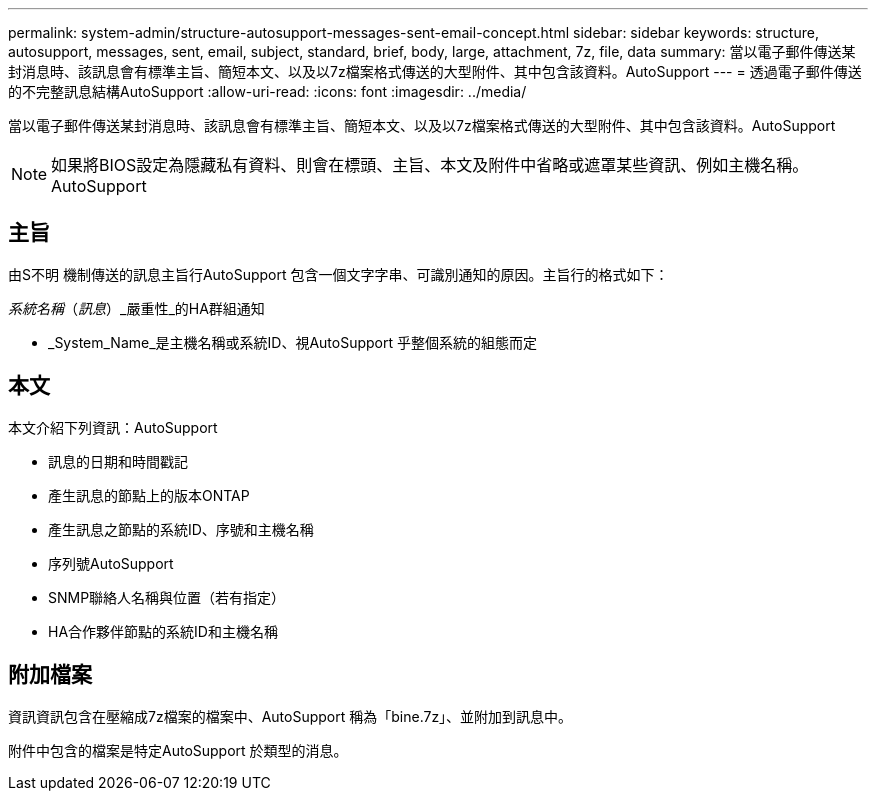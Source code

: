 ---
permalink: system-admin/structure-autosupport-messages-sent-email-concept.html 
sidebar: sidebar 
keywords: structure, autosupport, messages, sent, email, subject, standard, brief, body, large, attachment, 7z, file, data 
summary: 當以電子郵件傳送某封消息時、該訊息會有標準主旨、簡短本文、以及以7z檔案格式傳送的大型附件、其中包含該資料。AutoSupport 
---
= 透過電子郵件傳送的不完整訊息結構AutoSupport
:allow-uri-read: 
:icons: font
:imagesdir: ../media/


[role="lead"]
當以電子郵件傳送某封消息時、該訊息會有標準主旨、簡短本文、以及以7z檔案格式傳送的大型附件、其中包含該資料。AutoSupport

[NOTE]
====
如果將BIOS設定為隱藏私有資料、則會在標頭、主旨、本文及附件中省略或遮罩某些資訊、例如主機名稱。AutoSupport

====


== 主旨

由S不明 機制傳送的訊息主旨行AutoSupport 包含一個文字字串、可識別通知的原因。主旨行的格式如下：

_系統名稱_（_訊息_）_嚴重性_的HA群組通知

* _System_Name_是主機名稱或系統ID、視AutoSupport 乎整個系統的組態而定




== 本文

本文介紹下列資訊：AutoSupport

* 訊息的日期和時間戳記
* 產生訊息的節點上的版本ONTAP
* 產生訊息之節點的系統ID、序號和主機名稱
* 序列號AutoSupport
* SNMP聯絡人名稱與位置（若有指定）
* HA合作夥伴節點的系統ID和主機名稱




== 附加檔案

資訊資訊包含在壓縮成7z檔案的檔案中、AutoSupport 稱為「bine.7z」、並附加到訊息中。

附件中包含的檔案是特定AutoSupport 於類型的消息。
